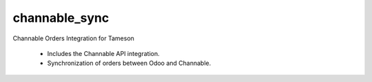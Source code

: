 ==============
channable_sync
==============


Channable Orders Integration for Tameson

    * Includes the Channable API integration.
    * Synchronization of orders between Odoo and Channable.
